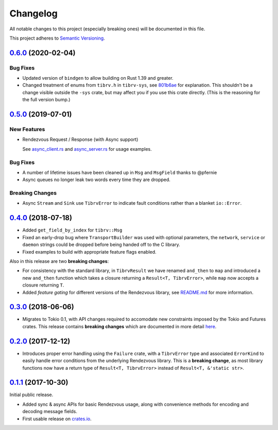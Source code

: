==========
Changelog
==========

All notable changes to this project (especially breaking ones) will be
documented in this file.

This project adheres to `Semantic Versioning <https://semver.org/>`_.

`0.6.0`_ (2020-02-04)
---------------------

Bug Fixes
~~~~~~~~~

* Updated version of ``bindgen`` to allow building on Rust 1.39 and greater.
* Changed treatment of enums from ``tibrv.h`` in ``tibrv-sys``, see `801b6ae <https://github.com/bradfier/tibrv-rs/commit/801b6ae28421da6a9f87d834206dcfeef686df39>`_
  for explanation. This shouldn't be a change visible outside the ``-sys`` crate,
  but may affect you if you use this crate directly. (This is the reasoning for the full
  version bump.)


`0.5.0`_ (2019-07-01)
---------------------

New Features
~~~~~~~~~~~~

* Rendezvous Request / Response (with Async support)

  See `async_client.rs <https://github.com/bradfier/tibrv-rs/blob/master/examples/async_client.rs>`_
  and `async_server.rs <https://github.com/bradfier/tibrv-rs/blob/master/examples/async_server.rs>`_
  for usage examples.

Bug Fixes
~~~~~~~~~

* A number of lifetime issues have been cleaned up in ``Msg`` and ``MsgField``
  thanks to @pfernie
* Async queues no longer leak two words every time they are dropped.

Breaking Changes
~~~~~~~~~~~~~~~~

* Async ``Stream`` and ``Sink`` use ``TibrvError`` to indicate fault conditions rather
  than a blanket ``io::Error``.

`0.4.0`_ (2018-07-18)
---------------------

* Added ``get_field_by_index`` for ``tibrv::Msg``
* Fixed an early-drop bug where ``TransportBuilder`` was used with
  optional parameters, the ``network``, ``service`` or ``daemon``
  strings could be dropped before being handed off to the C library.
* Fixed examples to build with appropriate feature flags enabled.

Also in this release are two **breaking changes**:

* For consistency with the standard library, in ``TibrvResult`` we have
  renamed ``and_then`` to ``map`` and introduced a new ``and_then``
  function which takes a closure returning a ``Result<T, TibrvError>``,
  while ``map`` now accepts a closure returning ``T``.
* Added *feature gating* for different versions of the Rendezvous
  library, see `README.md <https://github.com/bradfier/tibrv-rs/blob/master/README.md>`_
  for more information.

`0.3.0`_ (2018-06-06)
---------------------

* Migrates to Tokio 0.1, with API changes required to accomodate new
  constraints imposed by the Tokio and Futures crates.
  This release contains **breaking changes** which are documented in more
  detail `here <https://fstab.me/posts/tibrv-0.3.0.html>`_.

`0.2.0`_ (2017-12-12)
---------------------

* Introduces proper error handling using the ``Failure`` crate,
  with a ``TibrvError`` type and associated ``ErrorKind`` to easily
  handle error conditions from the underlying Rendezvous library.
  This is a **breaking change**, as most library functions now have a
  return type of ``Result<T, TibrvError>`` instead of ``Result<T, &'static str>``.

`0.1.1`_ (2017-10-30)
---------------------

Initial public release.

* Added sync & async APIs for basic Rendezvous usage, along with convenience
  methods for encoding and decoding message fields.
* First usable release on `crates.io <https://crates.io/crates/tibrv>`_.


.. _`0.6.0`: https://github.com/bradfier/tibrv-rs/compare/v0.5.0...v0.6.0
.. _`0.5.0`: https://github.com/bradfier/tibrv-rs/compare/v0.4.0...v0.5.0
.. _`0.4.0`: https://github.com/bradfier/tibrv-rs/compare/v0.3.0...v0.4.0
.. _`0.3.0`: https://github.com/bradfier/tibrv-rs/compare/v0.2.0...v0.3.0
.. _`0.2.0`: https://github.com/bradfier/tibrv-rs/compare/v0.1.1...v0.2.0
.. _`0.1.1`: https://github.com/bradfier/tibrv-rs/compare/2947f836...v0.1.1
